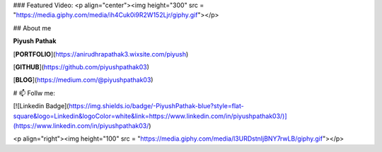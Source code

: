 ### Featured Video:
<p  align="center"><img height="300" src = "https://media.giphy.com/media/ih4Cuk0i9R2W152Ljr/giphy.gif"></p>

## About me

**Piyush Pathak**

[**PORTFOLIO**](https://anirudhrapathak3.wixsite.com/piyush)

[**GITHUB**](https://github.com/piyushpathak03)

[**BLOG**](https://medium.com/@piyushpathak03)


# 📫 Follw me: 

[![Linkedin Badge](https://img.shields.io/badge/-PiyushPathak-blue?style=flat-square&logo=Linkedin&logoColor=white&link=https://www.linkedin.com/in/piyushpathak03/)](https://www.linkedin.com/in/piyushpathak03/)

<p  align="right"><img height="100" src = "https://media.giphy.com/media/l3URDstnIjBNY7rwLB/giphy.gif"></p>
